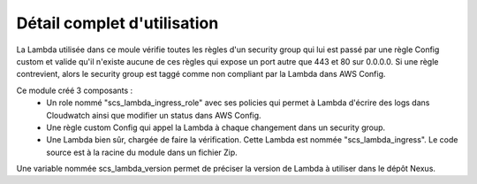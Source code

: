 Détail complet d'utilisation
==============================

La Lambda utilisée dans ce moule vérifie toutes les règles d'un security group qui lui est passé par une règle Config custom et valide qu'il n'existe aucune de ces règles qui expose un port autre que 443 et 80 sur 0.0.0.0.
Si une règle contrevient, alors le security group est taggé comme non compliant par la Lambda dans AWS Config. 

Ce module créé 3 composants :
  - Un role nommé "scs\_lambda\_ingress\_role" avec ses policies qui permet à Lambda d'écrire des logs dans Cloudwatch ainsi que modifier un status dans AWS Config.
  - Une règle custom Config qui appel la Lambda à chaque changement dans un security group.
  - Une Lambda bien sûr, chargée de faire la vérification. Cette Lambda est nommée "scs\_lambda\_ingress". Le code source est à la racine du module dans un fichier Zip.

Une variable nommée scs_lambda_version permet de préciser la version de Lambda à utiliser dans le dépôt Nexus.